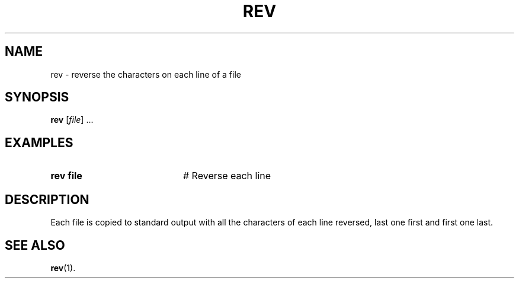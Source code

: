 .TH REV 1
.SH NAME
rev \- reverse the characters on each line of a file
.SH SYNOPSIS
\fBrev\fR [\fIfile\fR] ...\fR
.br
.de FL
.TP
\\fB\\$1\\fR
\\$2
..
.de EX
.TP 20
\\fB\\$1\\fR
# \\$2
..
.SH EXAMPLES
.EX "rev file" "Reverse each line"
.SH DESCRIPTION
.PP
Each file is copied to standard output with all the characters of each line
reversed, last one first and first one last.
.SH "SEE ALSO"
.BR rev (1).
